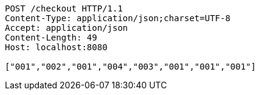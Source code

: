 [source,http,options="nowrap"]
----
POST /checkout HTTP/1.1
Content-Type: application/json;charset=UTF-8
Accept: application/json
Content-Length: 49
Host: localhost:8080

["001","002","001","004","003","001","001","001"]
----